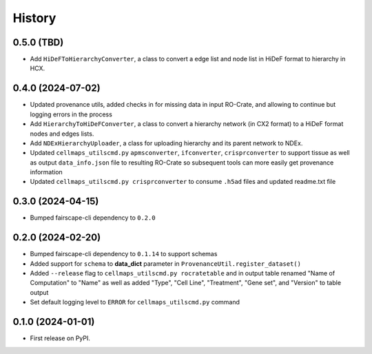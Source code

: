 =======
History
=======

0.5.0 (TBD)
------------------

* Add ``HiDeFToHierarchyConverter``, a class to convert a edge list and node list in HiDeF format to hierarchy in HCX.

0.4.0 (2024-07-02)
-------------------

* Updated provenance utils, added checks in for missing data in input RO-Crate,
  and allowing to continue but logging errors in the process

* Add ``HierarchyToHiDeFConverter``, a class to convert a hierarchy network
  (in CX2 format) to a HiDeF format nodes and edges lists.

* Add ``NDExHierarchyUploader``, a class for uploading hierarchy and
  its parent network to NDEx.

* Updated ``cellmaps_utilscmd.py`` ``apmsconverter``, ``ifconverter``,
  ``crisprconverter`` to support tissue as well as output
  ``data_info.json`` file to resulting RO-Crate so subsequent tools can
  more easily get provenance information


* Updated ``cellmaps_utilscmd.py crisprconverter`` to consume ``.h5ad``
  files and updated readme.txt file

0.3.0 (2024-04-15)
-------------------

* Bumped fairscape-cli dependency to ``0.2.0``


0.2.0 (2024-02-20)
------------------

* Bumped fairscape-cli dependency to ``0.1.14`` to support schemas

* Added support for ``schema`` to **data_dict** parameter in ``ProvenanceUtil.register_dataset()``

* Added ``--release`` flag to ``cellmaps_utilscmd.py rocratetable`` and
  in output table renamed "Name of Computation" to "Name" as well as
  added "Type", "Cell Line", "Treatment", "Gene set", and "Version" to
  table output

* Set default logging level to ``ERROR`` for ``cellmaps_utilscmd.py`` command

0.1.0 (2024-01-01)
------------------

* First release on PyPI.
